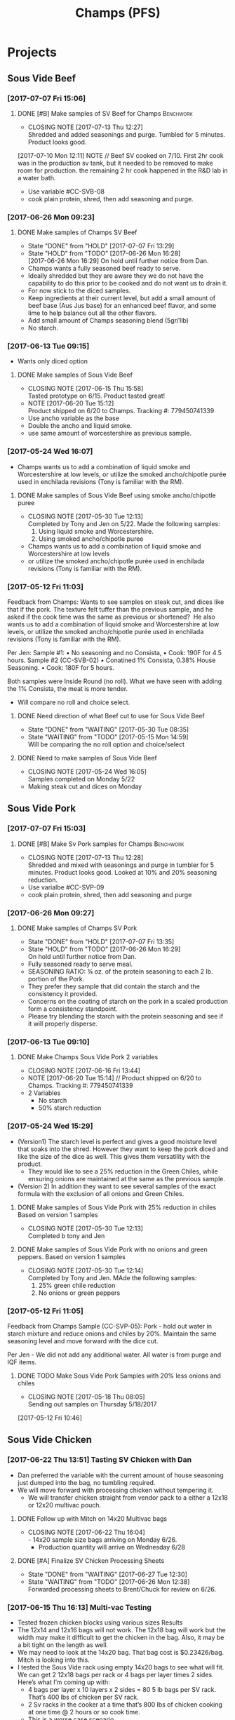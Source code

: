 #+TITLE: Champs (PFS)

* Projects
** Sous Vide Beef
*** [2017-07-07 Fri 15:06]
**** DONE [#B] Make samples of SV Beef for Champs                 :Benchwork:
     CLOSED: [2017-07-13 Thu 12:27] DEADLINE: <2017-07-14 Fri>
     - CLOSING NOTE [2017-07-13 Thu 12:27] \\
       Shredded and added seasonings and purge. Tumbled for 5 minutes. Product looks good.
     [2017-07-10 Mon 12:11] NOTE //
     Beef SV cooked on 7/10. First 2hr cook was in the production sv tank, but it needed to be removed to make room for production. the remaining 2 hr cook happened in the R&D lab in a water bath.
 - Use variable #CC-SVB-08
 - cook plain protein, shred, then add seasoning and purge.
*** [2017-06-26 Mon 09:23]
**** DONE Make samples of Champs SV Beef
     CLOSED: [2017-07-07 Fri 13:29] SCHEDULED: <2017-06-28 Wed>
     - State "DONE"       from "HOLD"       [2017-07-07 Fri 13:29]
     - State "HOLD"       from "TODO"       [2017-06-26 Mon 16:28] \\
       [2017-06-26 Mon 16:29] On hold until further notice from Dan.
     - Champs wants a fully seasoned beef ready to serve.
     - Ideally shredded but they are aware they we do not have the capability to do this prior to be cooked and do not want us to drain it.
     - For now stick to the diced samples.
     - Keep ingredients at their current level, but add a small amount of beef base (Aus Jus base) for an enhanced beef flavor, and some lime to help balance out all the other flavors.
     - Add small amount of Champs seasoning blend (5gr/1lb)
     - No starch.
*** [2017-06-13 Tue 09:15]
 - Wants only diced option
**** DONE Make samples of Sous Vide Beef
     CLOSED: [2017-06-15 Thu 15:58] SCHEDULED: <2017-06-14 Wed>
     - CLOSING NOTE [2017-06-15 Thu 15:58] \\
       Tasted prototype on 6/15. Product tasted great!
     - NOTE [2017-06-20 Tue 15:12] \\
       Product shipped on 6/20 to Champs. Tracking #: 779450741339
     - Use ancho variable as the base
     - Double the ancho and liquid smoke.
     - use same amount of worcestershire as previous sample.
*** [2017-05-24 Wed 16:07]
 - Champs wants us to add a combination of liquid smoke and Worcestershire at low levels, or utilize the smoked ancho/chipotle purée used in enchilada revisions (Tony is familiar with the RM).
**** DONE Make samples of Sous Vide Beef using smoke ancho/chipotle puree
     CLOSED: [2017-05-30 Tue 12:13]
     - CLOSING NOTE [2017-05-30 Tue 12:13] \\
       Completed by Tony and Jen on 5/22. Made the following samples:
       1. Using liquid smoke and Worcestershire.
       2. Using smoked ancho/chipotle puree
     - Champs wants us to add a combination of liquid smoke and Worcestershire at low levels
     - or utilize the smoked ancho/chipotle purée used in enchilada revisions (Tony is familiar with the RM).
***  [2017-05-12 Fri 11:03]
  Feedback from Champs:
  Wants to see samples on steak cut, and dices like that if the pork. The texture felt tuffer than the previous sample, and he asked if the cook time was the same as previous or shortened? 
  He also wants us to add a combination of liquid smoke and Worcestershire at low levels, or utilize the smoked ancho/chipotle purée used in enchilada revisions (Tony is familiar with the RM). 

  Per Jen: 
  Sample #1:
	  • No seasoning and no Consista, 
	  • Cook: 190F for 4.5 hours.
  Sample #2 (CC-SVB-02)
	  • Conatined 1% Consista, 0.38% House Seasoning.
	  • Cook: 180F for 5 hours.

  Both samples were Inside Round (no roll). What we have seen with adding the 1% Consista, the meat is more tender.
  - Will compare no roll and choice select.

**** DONE Need direction of what Beef cut to use for Sous Vide Beef
     CLOSED: [2017-05-30 Tue 08:35] SCHEDULED: <2017-05-15 Mon>

     - State "DONE"       from "WAITING"    [2017-05-30 Tue 08:35]
     - State "WAITING"    from "TODO"       [2017-05-15 Mon 14:59] \\
       Will be comparing the no roll option and choice/select

**** DONE Need to make samples of Sous Vide Beef
     CLOSED: [2017-05-24 Wed 16:05] SCHEDULED: <2017-05-15 Mon>
     - CLOSING NOTE [2017-05-24 Wed 16:05] \\
       Samples completed on Monday 5/22
   - Making steak cut and dices on Monday

** Sous Vide Pork
*** [2017-07-07 Fri 15:03]
**** DONE [#B] Make Sv Pork samples for Champs                    :Benchwork:
     CLOSED: [2017-07-13 Thu 12:28] DEADLINE: <2017-07-14 Fri>
     - CLOSING NOTE [2017-07-13 Thu 12:28] \\
       Shredded and mixed with seasonings and purge in tumbler for 5 minutes. Product looks good.
       Looked at 10% and 20% seasoning reduction.
 - Use varialbe #CC-SVP-09
 - cook plain protein, shred, then add seasoning and purge
*** [2017-06-26 Mon 09:27]
**** DONE Make samples of Champs SV Pork
     CLOSED: [2017-07-07 Fri 13:35] SCHEDULED: <2017-06-28 Wed>
     - State "DONE"       from "HOLD"       [2017-07-07 Fri 13:35]
     - State "HOLD"       from "TODO"       [2017-06-26 Mon 16:29] \\
       On hold until further notice from Dan.
 - Fully seasoned ready to serve meal.
 - SEASONING RATIO: ¾ oz. of the protein seasoning to each 2 lb. portion of the Pork.
 - They prefer they sample that did contain the starch and the consistency it provided.
 - Concerns on the coating of starch on the pork in a scaled production form a consistency standpoint.
 - Please try blending the starch with the protein seasoning and see if it will properly disperse.
*** [2017-06-13 Tue 09:10]
**** DONE Make Champs Sous Vide Pork 2 variables
     CLOSED: [2017-06-16 Fri 13:44] SCHEDULED: <2017-06-13 Tue>
     - CLOSING NOTE [2017-06-16 Fri 13:44]
     - NOTE [2017-06-20 Tue 15:14] //
       Product shipped on 6/20 to Champs. Tracking #: 779450741339
     - 2 Variables
       - No starch
       - 50% starch reduction
*** [2017-05-24 Wed 15:29]
 - (Version1) The starch level is perfect and gives a good moisture level that soaks into the shred. However they want to keep the pork diced and like the size of the dice as well. This gives them versatility with the product.
   - They would like to see a 25% reduction in the Green Chiles, while ensuring onions are maintained at the same as the previous sample.
 - (Version 2) In addition they want to see several samples of the exact formula with the exclusion of all onions and Green Chiles.
**** DONE Make samples of Sous Vide Pork with 25% reduction in chiles Based on version 1 samples
     CLOSED: [2017-05-30 Tue 12:13]
     - CLOSING NOTE [2017-05-30 Tue 12:13] \\
       Completed b tony and Jen
**** DONE Make samples of Sous Vide Pork with no onions and green peppers. Based on version 1 samples
     CLOSED: [2017-05-30 Tue 12:14]
     - CLOSING NOTE [2017-05-30 Tue 12:14] \\
       Completed by Tony and Jen. MAde the following samples:
       1. 25% green chile reduction
       2. No onions or green peppers
*** [2017-05-12 Fri 11:05]

 Feedback from Champs Sample (CC-SVP-05):
 Pork - hold out water in starch mixture and reduce onions and chiles by 20%. Maintain the same seasoning level and move forward with the dice cut.

 Per Jen - We did not add any additional water. All water is from purge and IQF items.
**** DONE TODO Make Sous Vide Pork Samples with 20% less onions and chiles
     CLOSED: [2017-05-18 Thu 08:05] DEADLINE: <2017-05-16 Tue>
     :PROPERTIES:
     :Product:  Sous Vide Pork
     :END:
     - CLOSING NOTE [2017-05-18 Thu 08:05] \\
       Sending out samples on Thursday 5/18/2017
    :LOGBOOK:
    CLOCK: [2017-05-12 Fri 10:46]--[2017-05-12 Fri 10:50] =>  0:04
    :END:
  [2017-05-12 Fri 10:46]
** Sous Vide Chicken
*** [2017-06-22 Thu 13:51] Tasting SV Chicken with Dan
 - Dan preferred the variable with the current amount of house seasoning just dumped into the bag, no tumbling required.
 - We will move forward with processing chicken without tempering it.
   - We will transfer chicken straight from vendor pack to a either a 12x18 or 12x20 multivac pouch.
**** DONE Follow up with Mitch on 14x20 Multivac bags
     CLOSED: [2017-06-22 Thu 16:04] SCHEDULED: <2017-06-26 Mon>
     - CLOSING NOTE [2017-06-22 Thu 16:04] \\
       - 14x20 sample size bags arriving on Monday 6/26.
        - Production quantity will arrive on Wednesday 6/28
**** DONE [#A] Finalize SV Chicken Processing Sheets
     CLOSED: [2017-06-27 Tue 12:30] DEADLINE: <2017-06-23 Fri>
     - State "DONE"       from "WAITING"    [2017-06-27 Tue 12:30]
     - State "WAITING"    from "TODO"       [2017-06-26 Mon 12:38] \\
       Forwarded processing sheets to Brent/Chuck for review on 6/26.
*** [2017-06-15 Thu 16:13] Multi-vac Testing
 - Tested frozen chicken blocks using various sizes Results
 - The 12x14 and 12x16 bags will not work. The 12x18 bag will work but the width may make it difficult to get the chicken in the bag. Also, it may be a bit tight on the length as well.
 - We may need to look at the 14x20 bag. That bag cost is $0.23426/bag. Mitch is looking into this.
 - I tested the Sous Vide rack using empty 14x20 bags to see what will fit. We can get 2 12x18 bags per rack or 4 bags per layer times 2 sides. Here’s what I’m coming up with:
   - 4 bags per layer x 10 layers x 2 sides = 80 5 lb bags per SV rack. That’s 400  lbs of chicken per SV rack.
   - 2 Sv racks in the cooker at a time that’s 800 lbs of chicken cooking at one time @ 2 hours or so cook time.
   - This is a worse case scenario
**** DONE Cutting to evaluate SV Chicken variables.
     CLOSED: [2017-06-22 Thu 13:53] SCHEDULED: <2017-06-27 Tue>
     - CLOSING NOTE [2017-06-22 Thu 13:53] \\
       Dan preferred the variable with the current amount of house seasoning just dumped into the bag, no tumbling required.
     - NOTE [2017-06-20 Tue 15:16] //
       Dan wants to see the following variables
       1. Control
       2. 5 lb block with seasoning dumped in bag (no tumbling) @ current level.
       3. 5 lb block with seasoning dumped in bag (no tumbling) @ double the current level.
       4. All variable as is and with BBQ sauce added.

     - Trying to determine how to properly process the chicken and seasoning.
       1. Option 1 is to process with no seasoning
       2. Option 2 is to process with seasoning dumped in the bag, but not covering the chicken. Prouct and purge are dumped into a bin and partially broken up by hand before repacking.
       3. Option 3 is to process with seasoning dumped in the bag, but not covering the chicken. Product is drained and repacked.
*** [2017-06-07 Wed 10:41]
 - After the cutting, with Dan, yesterday, we preferred the product with the purge to the drained product.
 - With the purge our cost is improved.
 - There was a slight flavor reduction to the BBQ version due to the dilution caused by the purge.
   - We added a slight amount of additional amount of BBQ to bump up flavor.
 - Dan had the idea to use TVP to help bind up excess purge.
   - Make those samples this morning. Results were mixed. added a spongy texture.
**** DONE Taste Sous Vide Chicken with 1% starch with Dan
     CLOSED: [2017-06-06 Tue 16:19] SCHEDULED: <2017-06-06 Tue>
     - CLOSING NOTE [2017-06-06 Tue 16:19] \\
       Dan likes using the purge for flavor.
*** DONE Make Sous Vide Chicken for Chicken salad work.
    CLOSED: [2017-06-06 Tue 16:20] DEADLINE: <2017-06-06 Tue>
    - CLOSING NOTE [2017-06-06 Tue 16:20] \\
      completed 6/6/2017
    :LOGBOOK:
    CLOCK: [2017-06-01 Thu 16:01]--[2017-06-01 Thu 16:02] =>  0:01
    :END:
  [2017-06-01 Thu 16:01]
*** DONE Need to discuss variable numbering with Jen.
    CLOSED: [2017-06-01 Thu 16:22] DEADLINE: <2017-05-30 Tue>
    - State "DONE"       from "WAITING"    [2017-06-01 Thu 16:22]
    - CLOSING NOTE [2017-05-30 Tue 12:06] \\
      Had discussion with Jen on 5/30.
    :LOGBOOK:
    CLOCK: [2017-05-25 Thu 09:31]--[2017-05-25 Thu 09:31] =>  0:00
    :END:
  [2017-05-25 Thu 09:31]
  [[file:~/files/org-files/Chesters.org::*Projects][Projects]]
** Sous Vide Chicken Option #2
*** [2017-07-07 Fri 15:01]
**** DONE [#B] Make SV Chicken with cilantro and lime             :Benchwork:
     CLOSED: [2017-07-12 Wed 15:44] DEADLINE: <2017-07-14 Fri>
     - CLOSING NOTE [2017-07-12 Wed 15:44] \\
       Shredded and mixed with seasonings and purge. 1 variable included Champs house seasoning as well.
     [2017-07-10 Mon 12:08] NOTE//
     - Chicken 2hr SV cooked on 7/10. It was plain, no seasoning added.
 - Cook plain
 - Shred chicken and cilantro lime flavor.
 - House Seasoning at same level as current pulled chicken product.
 - Possibly add small amount of Protein Seasoning as needed (Jen will run with and with out)
*** [2017-06-26 Mon 09:49]
**** DONE Make samples of Champs SV Chicken #2
     CLOSED: [2017-07-07 Fri 13:30] SCHEDULED: <2017-07-06 Thu>
     - State "DONE"       from "HOLD"       [2017-07-07 Fri 13:30]
     - State "HOLD"       from "TODO"       [2017-06-26 Mon 16:30] \\
       On hold until further notice from Dan.
 - Champs has decided to have a separate sous vide cook chicken sku other than that from the Champs concept.
 - This item will not be drained and also must be ready to serve.
 - The initial direction is to keep the house seasoning at the same level as the current product; however we will need to add a small amount of IQF cilantro and some lime.
 - No protein seasoning at this point.
** Queso
*** [2017-07-07 Fri 14:05]
**** TODO [#B] Make Queso samples for Champs                      :Benchwork:
     DEADLINE: <2017-07-14 Fri>
     - NOTE [2017-07-13 Thu 12:30] \\
       Moved to Friday 7/14.

     - NOTE [2017-07-12 Wed 15:47] \\
       On the docket for Thursday 7/13.

     - Moving forward with queso using Bongard/Pepper Jack. (CC-MWQ-06)
     - added colored club cheddar, added salt, added green chiles, added starch
     - Version 1
       - Add Red Pepper Flakes, Green Chilies (5-10%) and more Starch
     - Version 2
       - Add Dried Red Bell Pepper, Green Chilies (5-10%) and more Starch
*** [2017-07-03 Mon 15:24] Sample feedback
*** 
**** DONE Look at queso retain try adding salt/club cheddar for increased flavor.
      CLOSED: [2017-07-07 Fri 09:21] SCHEDULED: <2017-07-07 Fri>
      - CLOSING NOTE [2017-07-07 Fri 09:21] \\
	Completed with Jeremy on 7/6.
***** Queso
  - [2017-07-05 Wed 16:19] Lab tasting with Jeremy
    - Needs additional salt
    - Needs more cheese flavor. Most likely use club cheddar. We can use colored or uncolored depending on usage level. We don't want to impart too much color.
    - Could use Blue Cheese flavor as well.
    - More Green chiles
    - More starch
  - Champs prefer Version CC-MWQ-06 that has the pepper jack cheese in the product.
  - The preference is to be slightly thicker and a 5-10% increase in Green Chiles.
  - Champs is still seeking to get more of a cheese delivery (flavor) from this.
    - Jeremy's initial suggestion is to increase in salt to possibly bring the cheese flavor out more, but then mentioned cheese flavoring etc.
    - In the past we have utilized the Club Cheddar to provide this additional flavor.
  - If we have some retention bags available than lets heat a portion of it, and add salt to some and the uncolored cheddar to the other portion.
    - We can sample these to see if it adds value.
*** [2017-06-26 Mon 09:34]
**** DONE Make sample of Champs Queso option #1
     CLOSED: [2017-06-29 Thu 10:06] SCHEDULED: <2017-06-27 Tue>
     - CLOSING NOTE [2017-06-29 Thu 10:06] \\
       Completed by Tony
 - Bongard Xtra Melt flavor profile is preferred.
 - Consistency is good but the coloration was off. It needs to remain white-beige.
 - Need to include chiles in formula moving forward. If this causing an increase in heat it will be ok, however the heat level needs to remain mild-medium.
**** DONE Make sample of Champs Queso option #2
     CLOSED: [2017-06-29 Thu 10:07] SCHEDULED: <2017-06-27 Tue>
     - CLOSING NOTE [2017-06-29 Thu 10:07] \\
       Completed by tony Labeled as Variable # CC-MWQ-06
 - Same base formula as Option #1
 - Use Bongard:Pepper Jack blend. Approximateley 60:40 blend.
*** [2017-06-07 Wed 10:58] Additional sample feedback from PFS
**** DONE Make Champs queso samples option 1
     CLOSED: [2017-06-20 Tue 15:10] SCHEDULED: <2017-06-21 Wed>
     - CLOSING NOTE [2017-06-20 Tue 15:10] \\
       Benwork completed on 6/20. Product shipped on 6/20 to Champs. Tracking #: 779450741339
  - Queso – Two separate paths here Option 1
    - Take current formulation (CC-MWQ-04)
    - increase garlic by 20% & onion by 10%.
    - substitute the green chiles with roasted poblanos.
**** CANCELLED Make Champs queso samples option 2                 :CANCELLED:
     CLOSED: [2017-06-26 Mon 09:36] SCHEDULED: <2017-06-21 Wed>
     - State "CANCELLED"  from "TODO"       [2017-06-26 Mon 09:36] \\
       New feedback and direction from Jeremy on 6/23. This item will be made using a different todo.
  - Queso Option 2 Changing cheese to Bongard and Pepper Jack blend.
    - Overall cheese level of 40% (offset with water).
      - Blend ratio of 60:40 Bongard:pepper jack
    - May need to increase starch
    - Increase the garlic by 20% and increase the onion by 10%
    - Substitute the green chiles with roasted poblanos
*** [2017-06-06 Tue 15:31] Sample feedback
 - Version #2 (CC-MWQ-04) was the favorable sample from the last round
 - Need to increase  onion an garlic powder
 - Possibility of using Pepper Jack cheese
 - Wants to try using a Roasted Poblano pepper in place of the chiles.
   - Brent wants to make a sample using the in-house Pepper Jack before trying this.
**** CANCELLED Make sample of the Champs Queso                    :CANCELLED:
     CLOSED: [2017-06-13 Tue 09:25] DEADLINE: <2017-06-09 Fri>
     - State "CANCELLED"  from "TODO"       [2017-06-13 Tue 09:25] \\
       This task is captured elsewhere
- Version #2 (CC-MWQ-04) was the favorable sample from the last round
- Need to increase  onion an garlic powder
- Possibility of using Pepper Jack cheese
**** CANCELLED Make sample of Champs Queso using roasted poblano peppers :CANCELLED:
     CLOSED: [2017-06-13 Tue 09:25] DEADLINE: <2017-06-16 Fri>
     - State "CANCELLED"  from "TODO"       [2017-06-13 Tue 09:25] \\
       This task is capture elsewhere.
 - Wants to try using a Roasted Poblano pepper in place of the chiles.
   - Brent wants to make a sample using the in-house Pepper Jack before trying this.
*** [2017-05-24 Wed 15:58] Sample feedback
 - Queso Mild
   - Reduce cumin by 30%, it was too strong.
   - Increase both the garlic and onion powders to provide a more prominent flavor over the cumin.
   - Take the heat level down by removing both roasted jalapeños and capsicum.
   - Ensure the Chiles do not increase (they’re thinking they will utilize in-house Chiles to increase the heat for a hot version and maintain less SKU’s).
   - Bump up the cheese level to provide a stronger cheese delivery (5% increase), and possibly increase the NFDM to provide a creamier mouthfeel.
   - He’d also like a version using gum as a thickening agent along with the starch. If we use one recommended for dairies it will give a longer mouthfeel.
**** DONE Make samples of Champs Mild Queso
     CLOSED: [2017-05-30 Tue 12:15]
     - CLOSING NOTE [2017-05-30 Tue 12:15] \\
       completed by Tony and Jen.
   - Reduce cumin by 30%, it was too strong.
   - Increase both the garlic and onion powders to provide a more prominent flavor over the cumin.
   - Take the heat level down by removing both roasted jalapeños and capsicum.
   - Ensure the Chiles do not increase (they’re thinking they will utilize in-house Chiles to increase the heat for a hot version and maintain less SKU’s).
   - Bump up the cheese level to provide a stronger cheese delivery (5% increase), and possibly increase the NFDM to provide a creamier mouthfeel.

**** DONE Make samples of Champs Mild Queso using gum/starch mixture.
     CLOSED: [2017-05-30 Tue 12:15]
     - CLOSING NOTE [2017-05-30 Tue 12:15] \\
       Completed by Tony and Jen.
   - He’d also like a version using gum as a thickening agent along with the starch. If we use one recommended for dairies it will give a longer mouthfeel.

*** [2017-05-12 Fri 11:07]
 - On 5/3/2017 Sent Jeremy Samples of the Leigh Oliver Queso and Comfort Cuisine Hot (Red Lid)
 - Wants to see more green chiles, cumin, onion powder, garlic (powder or minced, be cost efficient), with mild - medium heat. They prefer to use capsicum as a control measure for heat rather than peppers. Also they'd like to add some of the smoked ancho/chipotle purée to a portion (their fear is that it will impact color, use low levels or even liquid smoke)

**** DONE Make samples of Champs Queso
     CLOSED: [2017-05-24 Wed 16:13] SCHEDULED: <2017-05-16 Tue>
     - CLOSING NOTE [2017-05-24 Wed 16:13] \\
       Completed
   - Wants to see more green chiles, cumin, onion powder, garlic
   - Mild to medium heat use capsicum.

** Black Beans
*** [2017-07-07 Fri 14:17]
**** DONE [#B] Make samples of of Black Beans for Champs          :Benchwork:
     CLOSED: [2017-07-12 Wed 15:48] DEADLINE: <2017-07-14 Fri>
     - CLOSING NOTE [2017-07-12 Wed 15:48] \\
       Completed on 7/12. Samples look good. Good consistency and color.
 - Use varialbe #JAF-CBB-15A as base
 - using roux, but at decreased level [1%??]
 - with added water and possibly some caramel color and starch as control.
 - We are targeting the viscosity of the Mac & Cheese sauce (25-27 viscosity)
*** [2017-07-03 Mon 15:33] Sample Feedback
**** DONE Make another round of Black Beans with Jeremy
     CLOSED: [2017-07-07 Fri 13:31] SCHEDULED: <2017-07-05 Wed>
     - CLOSING NOTE [2017-07-07 Fri 13:31] \\
       Completed with gum. Product was still too thick and odd off color of sauce portion.
     - Comments based on sample # JAF-CBB-11A
     - Still too thick with not enough moisture.
     - The starch appears to be giving the slurry an off-color white appearance. Champs would like to avoid this if at all possible.
     - The suggestion is try a gum in place of a starch to provide less of the off color. With more moisture means we will need more seasoning.
       - The gum did not fare well either. too thick and still same off color.
     - Considering this item is kettle cooked I’d like to have all ingredients over at Harding on Wednesday so we can make a sample batch while he is here.
*** [2017-06-26 Mon 09:31]
**** DONE Make Sample of Champs Black Beans
     CLOSED: [2017-07-07 Fri 13:34] SCHEDULED: <2017-06-28 Wed>
     - CLOSING NOTE [2017-07-07 Fri 13:34] \\
       completed
 - Great flavor, but they’d like to see approx. 15-20% more moisture in the beans with starch consistency reduced by 50%.
 - It was too thick.
 - Considering that there will be more moisture we may not want to back off the starch by exactly 50%.
*** [2017-06-13 Tue 09:19]
 - Champs will pursue a black bean option
**** DONE Make samples of champs black beans
     CLOSED: [2017-06-16 Fri 13:45] SCHEDULED: <2017-06-14 Wed>
     - CLOSING NOTE [2017-06-16 Fri 13:45] \\
       Samples need to be shipped. Will probably ship with beans.
     -  - NOTE [2017-06-20 Tue 15:14] //
       Product shipped on 6/20 to Champs. Tracking #: 779450741339
     - Reduce slurry viscosity. Too slimy!
*** [2017-05-24 Wed 15:19]
 - We can try adding some of their seasoning to to each for internal cuttings. If it adds value in flavor than we will send samples with this addition.
 - Champs has decided to not pursue black beans, but will move forward with a Black Bean/Pinto mix.
*** DONE Make samples of Champs Black Beans Using IQF Beans
    CLOSED: [2017-05-18 Thu 10:15] SCHEDULED: <2017-05-16 Tue>
    - CLOSING NOTE [2017-05-18 Thu 10:15] \\
      Benchwork complete
 - [2017-05-16 Tue 14:59] Benchwork tomorrow (5/16)

*** DONE Need to evaluate cost of IQF beans.
    CLOSED: [2017-05-24 Wed 15:13] SCHEDULED: <2017-05-15 Mon>
    - State "DONE"       from "WAITING"    [2017-05-24 Wed 15:13]
    - State "WAITING"    from "WAITING"    [2017-05-16 Tue 15:02] \\
      Hanover IQF bean costs:
      50# IQF Black Beans are $38.00  FOB = .76 fob + .072 freight = $.832 del cost
      50# IQF Pinto Beans are $37.00 FOB = .74 fob + .072 freight = $.812 del cost
      
      1# Tote IQF Black Beans are .65/lb FOB + .072 freight = $.722 del cost
      1# Tote IQF Pinto Beans are .62/lb FOB + .072 freight =  $.692 del cost
      
      Other IQF bean samples from Norpac arrived there last week.
      Norpac IQF Beans Costs:
      IQF Black beans – totes -  .68 fob Oregon + .11 freight = $.79 delivered cost
      IQF Pinto Beans – totes –  .65 fob Oregon + .11 freight = $.76 delivered cost
      
      
      Current delivered costs on Hanover canned beans – 
      Black beans - .511 lb. del.
      Pintos – .4686 lb. del.
      
      Del Monte/Allens also has #10 canned pintos and black beans.
      I have samples of both here at Harding.
      Their pricing is cheaper than Hanover.
      Black Beans - .4444 delivered
      Pintos - .4084 lb delivered
      
      If we choose not to go with the IQF beans, the Delmonte/Allen product might be a cheaper option for canned beans.
    - State "WAITING"    from "TODO"       [2017-05-15 Mon 07:56] \\
      Mike is evaluating these costs.Could have it today (5/15/2017)

** Pinto Beans
*** [2017-07-07 Fri 14:59]
**** DONE [#B] Make samples of of Pinto Beans for Champs
     CLOSED: [2017-07-12 Wed 15:49] DEADLINE: <2017-07-14 Fri>
     - CLOSING NOTE [2017-07-12 Wed 15:49] \\
       Completed on 7/12. Samples look good. Good consistency and color.
 - Use variable #JAF-CBB-15B as base.
 - using roux, but at decreased level [1%??]
 - with added water and possibly some caramel color and starch as control.
 - We are targeting the viscosity of the Mac & Cheese sauce
*** [2017-07-03 Mon 15:33] Sample Feedback
**** DONE Make another round of Pinto Beans with Jeremy
     CLOSED: [2017-07-07 Fri 13:34] SCHEDULED: <2017-07-05 Wed>
     - CLOSING NOTE [2017-07-07 Fri 13:34] \\
       Completed with Jeremy on site.
     - Comments based on sample # JAF-CBB-11B
     - Still too thick with not enough moisture.
     - The starch appears to be giving the slurry an off-color white appearance. Champs would like to avoid this if at all possible.
     - The suggestion is try a gum in place of a starch to provide less of the off color. With more moisture means we will need more seasoning.
       - Gum did not fare well either. Too thick and off color of sauce.
     - Considering this item is kettle cooked I’d like to have all ingredients over at Harding on Wednesday so we can make a sample batch while he is here.
*** [2017-06-26 Mon 09:33]
**** DONE Make Sample of Champs Pinto Beans
     CLOSED: [2017-07-07 Fri 13:35] SCHEDULED: <2017-06-28 Wed>
     - CLOSING NOTE [2017-07-07 Fri 13:35]
 - Great flavor, but they’d like to see approx. 15-20% more moisture in the beans with starch consistency reduced by 50%.
 - It was too thick.
 - Considering that there will be more moisture we may not want to back off the starch by exactly 50%.
*** [2017-06-13 Tue 09:23]
*** 
 - Champs will pursue a black bean option
**** DONE Make samples of champs pinto beans
     CLOSED: [2017-06-16 Fri 13:48] SCHEDULED: <2017-06-14 Wed>
     - CLOSING NOTE [2017-06-16 Fri 13:48] \\
       Samples need to be shipped. Will probably ship with beans.
     -  - NOTE [2017-06-20 Tue 15:14] //
       Product shipped on 6/20 to Champs. Tracking #: 779450741339
     - Reduce slurry viscosity. Too slimy!
*** [2017-05-24 Wed 15:20]
  - Champs has decided to not pursue Pinto beans, but will move forward with a Black Bean/Pinto mix.
*** DONE Make Pinto using IQF Beans.
    CLOSED: [2017-05-16 Tue 14:57] DEADLINE: <2017-05-16 Tue>
    - CLOSING NOTE [2017-05-16 Tue 14:57] \\
      Benchwork completed today.

** Mac and Cheese
*** [2017-05-18 Thu 15:54]
  - Production consistently adds 8 - 11 lbs of additional starch, per batch to meet viscosity spec. Consista starch (100107) was increased by 10 lbs from 49.6 to 59.6 lbs to match production.
  - There was a discrepancy with the water amount. Sauce checklist states to add 20 gallons of water per starch bucket. This is 40 gallons total. This is how the remaining water was calculated on the Sauce Checklist tab. Total water was 1931 lbs (241.4 gallons). 40 gallons would be used for the starch hydration, the remaining 201.4 gallons would be added to the kettle. The cooks; however, were only adding 10 gallons per bucket. 20 gallons for starch hydration and 201.4 gallons added to the kettle. Because of this difference the batch was being shorted by 20 gallons (160 lbs) each time. What the cooks are doing is consistent with the directions on the sauce formula tab. The mistake lies in the Sauce Checklist tab. The remaining water was calculated based on using 40 gallons of water for the starch vs 20 gallons. This has been corrected to match production.
  - I used a water density of 8.34 to convert water to lbs. 221.4 total gallons equals 1846.4 total pounds of water.
  - Sauce Batch size was decreased from 2576.7 lbs to 2502.1 lbs. because of the water difference.
  - Total water was reduced from 1931 lbs to 1846.4 lbs
  - This change will be implemented for 5/23 production.

**** DONE Update champs mac and cheese with additional 8lbs of starch
     CLOSED: [2017-05-30 Tue 12:07]
     - CLOSING NOTE [2017-05-30 Tue 12:07] \\
       Completed on 5/25. Email sent to CF Formula group as well on 5/25.
     :LOGBOOK:
     CLOCK: [2017-05-25 Thu 14:26]--[2017-05-25 Thu 14:26] =>  0:00
     :END:
   [2017-05-25 Thu 14:26]
   [[file:~/files/org-files/Dennys.org::*]]
** Pepper Jack Mac & Cheese
[2017-05-24 Wed 14:54]
 - Brent updated processing sheets on Tuesday (5/23) to reflect thicker sauce and 1% egg noodle. Ready for production.
** Salsa Verde
*** [2017-07-07 Fri 14:14]
**** DONE [#B] Make Salsa Verde for Champs                        :Benchwork:
     CLOSED: [2017-07-13 Thu 12:31] DEADLINE: <2017-07-14 Fri>
     - CLOSING NOTE [2017-07-13 Thu 12:31] \\
       Samples completed on 7/12.
     - NOTE [2017-07-12 Wed 15:49] \\
       SV cooked on 7/12
 - Added oregano, smaller pieces of tomatillos
*** [2017-06-26 Mon 09:52]
**** DONE Make sample of Champs Salsa Verde
     CLOSED: [2017-07-07 Fri 13:36] SCHEDULED: <2017-07-07 Fri>
     - CLOSING NOTE [2017-07-07 Fri 13:36] \\
       completed with Jeremy onsite. Further direction was given.
- [2017-07-05 Wed 16:22] Lab tasting with Jeremy
  - Like to have a slighly finer appearance
  - Increase Oregano and salt.
- Reduce citric acid flavor
- Tomatillos we used provided a different flavor. We may need to  buy/source the tomatillos that Jeremy spec’d to see if our formula is a match to his. 

**** DONE [#A] Translate salsa verde formula to Champs ethinic folder
     CLOSED: [2017-06-01 Thu 11:30] DEADLINE: <2017-06-01 Thu>
     - CLOSING NOTE [2017-06-01 Thu 11:30] \\
       Formula upated on 6/1
**** DONE Make samples of the Champs Salsa Verde
     CLOSED: [2017-06-26 Mon 09:39] SCHEDULED: <2017-06-21 Wed>
     - CLOSING NOTE [2017-06-26 Mon 09:39] \\
       Gen 1 product is ok. Higher acid bite, too sweet, possibly source new supply of green chiles
**** DONE Evaluate Salsa Verde
     CLOSED: [2017-06-26 Mon 09:40] SCHEDULED: <2017-06-23 Fri>

     - CLOSING NOTE [2017-06-26 Mon 09:40] \\
       Product is too acidic. reduce citric acid. Increase salt. Possibly reduce starch slightly.and it seemed to have a stronger citric acid flavor and I believe the tomatillos we used provided a different flavor.
     - I suggest we buy/source the tomatillos that Jeremy spec’d to see if our formula is a match to his.
** Honey Habanero Salsa
*** [2017-06-26 Mon 10:08]
Initial formula received from Champs. Jen to enter into our system
**** TODO Make samples of Champs Honey Habanero Salsa.            :Benchwork:
     SCHEDULED: <2017-07-14 Fri>
     NOTE: [2017-06-27 Tue 12:48] //
      - Control sample is on the way. Will arrive on Thursday 6/29. Tracking #668478107535
** Green Chile Sauce
*** [2017-06-26 Mon 09:42]
**** TODO Make sample of Champs Green Chile Sauce                 :Benchwork:
     SCHEDULED: <2017-07-21 Fri>
  - This will be a green sauce that is utilized to top burritos.
  - Will use salsa verde as the base.
  - Once the salsa verde is approved. We will take the Verde and add both poblanos and green chiles.
  - Product will be pureed than post pack cooked.
  - The level of peppers added to the sauce will be at fairly high level. We’re thinking a 30-50% increase over the current formula is good starting point.
  - Several variations will need to be made and sampled.
  - The direction is to focus on the best flavor rather than price.
** IQF Rice
*** [2017-07-07 Fri 14:16]
**** TODO [#B] Make Rice samples for Champs
     DEADLINE: <2017-07-14 Fri>
 - Using variable CC-CLR-01C (2% level)
 - 4 lb samples needed
*** [2017-06-26 Mon 09:46]
**** DONE Make samples of Champs IQF Rice
     CLOSED: [2017-07-07 Fri 13:37] SCHEDULED: <2017-07-05 Wed>
     - CLOSING NOTE [2017-07-07 Fri 13:37] \\
       Preferred variable 1C which included 2% seasoning blend.
 - 5 grams seasoning per 1 lb cooked rice.
 - Jeremy has developed a rice seasoning blend that he will send samples for us to use.
 - We will take this seasoning and blend it with the rice. This item should not require any further cooking.
 - Brent suggest using the 4-up dye on the Multivac as a starting point.
 - This pouch will need to be similar to the drained chicken product as far its depth to ensure they are getting an even heat throughout without overcooking. 
** Green Beans
*** [2017-07-07 Fri 15:23]
**** TODO Make sample of Champls green beans with removed onion flakes
     SCHEDULED: <2017-07-17 Mon>
 - need to add back onion powder (need to convert from onion flake
**** TODO Talk to Brent to determine what level to Champs Green Beans broth level should be.
     SCHEDULED: <2017-07-11 Tue>
 - Champs is interested in looking at lowering broth amount per bag and increasing amount of beans.
 - Idea is to get one additional serving out of the bag.
* General Tasks
** SHIP Ship Champs samples to Jeremy [0/8]                            :SHIP:
   DEADLINE: <2017-07-24 Mon>

 - [ ] Queso
 - [ ] Salsa Verde
 - [ ] Cilantro Lime Rice
 - [ ] Black Beans
 - [ ] Pinto Beans
 - [ ] SV Chicken (cook plain, shred, add seasoning and purge)
 - [ ] SV Pork (cook plain, shred, add seasoning and purge)
 - [ ] SV Beef (cook plain, shred, add seasoning and purge)
** DONE Ship Queso and Bean samples to jeremy
   CLOSED: [2017-06-29 Thu 15:59]
   - CLOSING NOTE [2017-06-29 Thu 15:59] \\
     Sent the following on 6/29 to deliver on 6/30:
      - Tracking # 779527552471
      - Queso CC-MWQ-06
      - Queso CC-MWQ-07
      - Black Beans: JAF-CBB-11A
      - Pinto Beans: JAF-CBB-11B
** DONE [#A] Ship Jeremy 40 S-Boxes. [5/5]
   CLOSED: [2017-05-18 Thu 10:11] DEADLINE: <2017-05-15 Mon> SCHEDULED: <2017-05-11 Thu>

   - State "DONE"       from "WAITING"    [2017-05-18 Thu 10:11]
   - State "WAITING"    from "TODO"       [2017-05-15 Mon 15:07] \\
     Brent to give direction on how to ship.
  - [X] Need to be prelabeled
  - [X] Get labels
  - [X] Apply labels to case
  - [X] Box needs to be printed with code date.
  - [X] Get with Arlo to get printer setup for code printing
** CANCELLED Take a look at using creamed corn in Champs Corn     :CANCELLED:
   CLOSED: [2017-05-18 Thu 10:16] DEADLINE: <2017-05-15 Mon>
   
   - State "CANCELLED"  from "WAITING"    [2017-05-18 Thu 10:16] \\
     There are currently no current vendors that currently grind corn.
   - State "WAITING"    from "TODO"       [2017-05-15 Mon 15:06] \\
     Requested cream corn sample on 5/15/17



** DONE [#A] Ship 40 stuffing boxes for Jeremy of Champs Chicken [6/6]
   CLOSED: [2017-05-18 Thu 10:12] DEADLINE: <2017-05-17 Wed>
   - State "DONE"       from "WAITING"    [2017-05-18 Thu 10:12]
   - State "WAITING"    from "TODO"       [2017-05-15 Mon 15:58] \\
     Boxes will arrive on Tuesday 5/16/2017
 - [X] Boxes are on-site
 - [X] Need to be prelabeled
 - [X] Get labels from Jessica
 - [X] Apply labels to case
 - [X] Box needs to be printed with code date.
 - [X] Get with Arlo to get printer setup for code printing
** DONE Reissue champs mac and cheese with 10lbs additional starch
   CLOSED: [2017-05-24 Wed 16:14] DEADLINE: <2017-05-17 Wed>
   - CLOSING NOTE [2017-05-24 Wed 16:14] \\
     Process sheets updated on Friday 5/19
   :LOGBOOK:
   CLOCK: [2017-05-17 Wed 08:56]--[2017-05-17 Wed 08:57] =>  0:01
   :END:
 [2017-05-17 Wed 08:56]
** DONE Look into Champs Apples. Sauce is separating
   CLOSED: [2017-06-16 Fri 14:04]
   - CLOSING NOTE [2017-06-16 Fri 14:04] \\
     Per Jen:
     Summary of Evaluation:
     
     (5-19-17) 17129 Heated sample to 160F. Sample was the sweetest, did not have a cloudy appearance, syrup was shiny.
     (3-11-17) 17070 Heated sample to 160F. Not as sweet, cloudy appearance. Additional sample was boiled for 1 hour and evaluated; visually similar with slightly sweeter taste, cloudy appearance.
     
     After samples were heated there was no visual separation. I did not see it prior to heating.
   :LOGBOOK:
   CLOCK: [2017-06-09 Fri 10:37]--[2017-06-09 Fri 10:37] =>  0:00
   :END:
 [2017-06-09 Fri 10:37]
 [[file:~/files/org-files/H-E-B.org::*Update%20all%20HEB%20formulas%20with%20increased%20starch%20hold%20time%20of%2012%20minutes][Update all HEB formulas with increased starch hold time of 12 minutes {1/5} {20%}]]

** DONE Ship Champs samples SV Beef/Pork, Queso, and Pinto/Black bean mix [4/4] [100%]
   CLOSED: [2017-05-31 Wed 16:39] DEADLINE: <2017-05-30 Tue>
   - CLOSING NOTE [2017-05-31 Wed 16:39] \\
     Jen/Tony Shipped on 5/30.
 - [X] Sous Vide Beef [2/2]
   - [X] Using Liquid smoke and Worcestershire Sauce
   - [X] Using Smoked Ancho/Chipotle puree
 - [X] Sous Vide Pork [2/2]
   - [X] 25% reduction in Green Chiles
   - [X] No onions and green chiles
 - [X] Queso [2/2]
   - [X] Reduced cumin, Increased: onion, garlic, and cheese
   - [X] Using gum for viscosity.
 - [X] Pinto/Black bean mix [1/1]
   - [X] Removed tomatoes and bacon fat. used starch for slurry viscosity.

** DONE Ship Beef, Pork, Queso, Black Bean, Pinto Bean to Champs. [5/5]
   CLOSED: [2017-06-20 Tue 15:08]
   - CLOSING NOTE [2017-06-20 Tue 15:08] \\
     shipped the following items:
     
      - Beef Double ancho powder etc
      - Pork no starch/50% reduced starch
      - Queso - increased garlic and onion, sub roasted poblanos.
      - Black Beans Thinner broth
      - Pinto Beans thinner broth
 - [X] Beef Double ancho powder etc
 - [X] Pork no starch/50% reduced starch
 - [X] Queso - increased garlic and onion, sub roasted poblanos.
 - [X] Black Beans Thinner broth
 - [X] Pinto Beans thinner broth

* Archived Projects
** Black/Pinto Mix 
*** [2017-06-07 Wed 09:22]
 - Champs will not pursue a pinto/black bean mix. 
*** [2017-05-24 Wed 15:18]
 - Champs has narrowed this down to just the Black and Pinto Mixture. The appearance and texture are spot on. 
 - Champs liked the overall flavor, but want to remove tomatoes and maintain Green Chile level. The bacon fat has to be removed for labeling purposes. The appearance and texture were great, so stick to the same cook time. The slurry was to thin and needs to be thickened with a starch.
 - Jen and Toni made samples today (5/24).
*** DONE Make Pinto/Black Bean mix using IQF beans.
    CLOSED: [2017-05-16 Tue 14:58] DEADLINE: <2017-05-16 Tue>

    - CLOSING NOTE [2017-05-16 Tue 14:58] \\
      Benchwork completed today.

